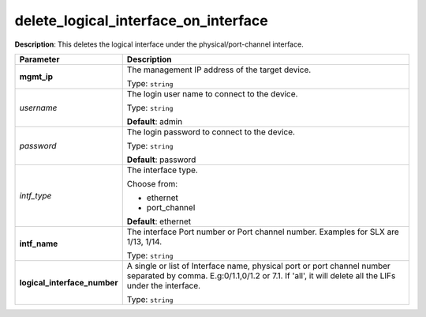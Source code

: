 .. NOTE: This file has been generated automatically, don't manually edit it

delete_logical_interface_on_interface
~~~~~~~~~~~~~~~~~~~~~~~~~~~~~~~~~~~~~

**Description**: This deletes the logical interface under the physical/port-channel interface. 

.. table::

   ================================  ======================================================================
   Parameter                         Description
   ================================  ======================================================================
   **mgmt_ip**                       The management IP address of the target device.

                                     Type: ``string``
   *username*                        The login user name to connect to the device.

                                     Type: ``string``

                                     **Default**: admin
   *password*                        The login password to connect to the device.

                                     Type: ``string``

                                     **Default**: password
   *intf_type*                       The interface type.

                                     Choose from:

                                     - ethernet
                                     - port_channel

                                     **Default**: ethernet
   **intf_name**                     The interface Port number or Port channel number. Examples for SLX are 1/13, 1/14.

                                     Type: ``string``
   **logical_interface_number**      A single or list of Interface name, physical port or port channel number separated by comma. E.g:0/1.1,0/1.2 or 7.1. If 'all', it will delete all the LIFs under the interface.

                                     Type: ``string``
   ================================  ======================================================================

